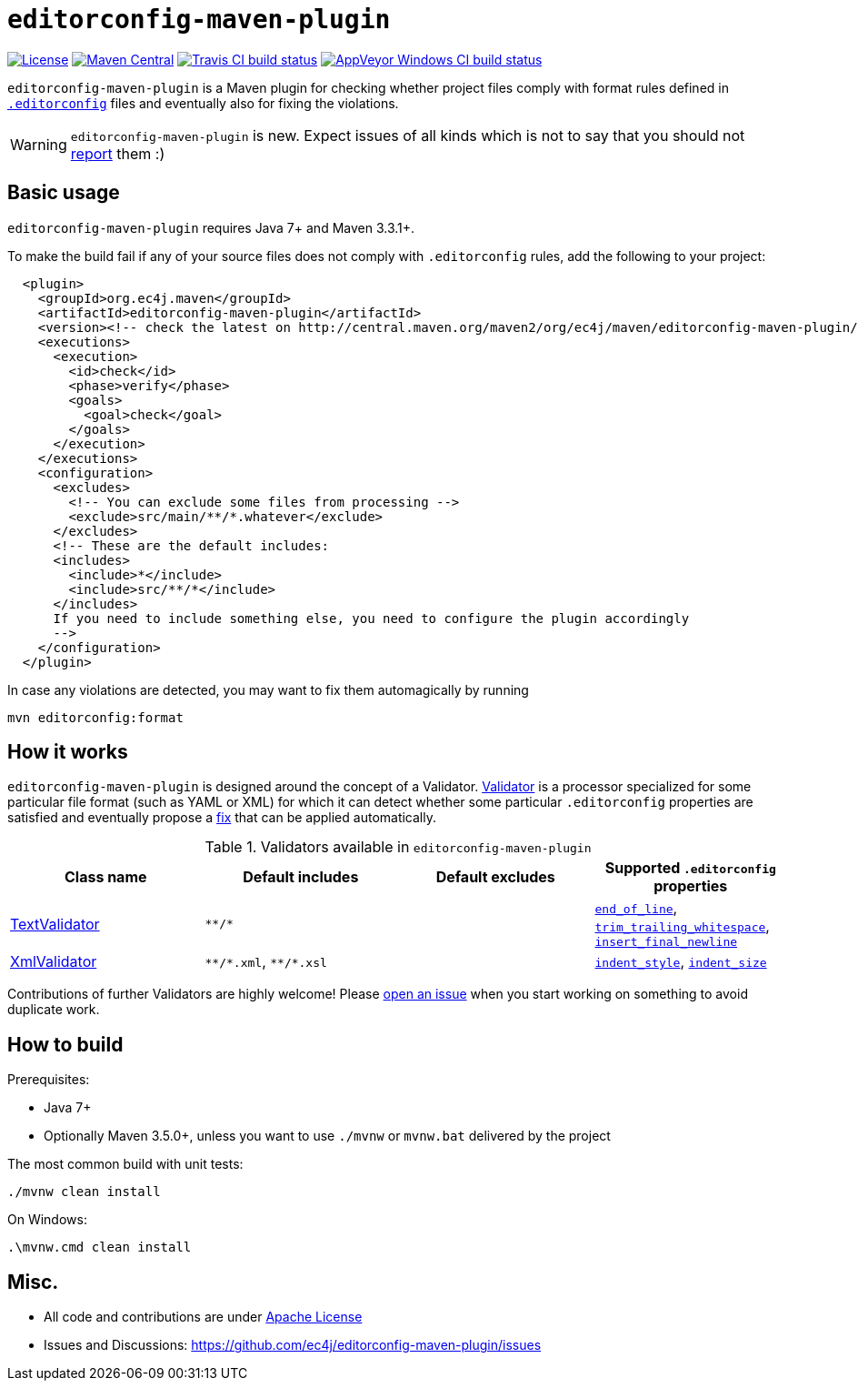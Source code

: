 ifdef::env-github[]
:warning-caption: :warning:
endif::[]

= `editorconfig-maven-plugin`

https://github.com/ec4j/editorconfig-maven-plugin/blob/master/LICENSE[image:https://img.shields.io/github/license/ec4j/editorconfig-maven-plugin.svg[License]]
http://search.maven.org/#search%7Cga%7C1%7Corg.ec4j.maven[image:https://img.shields.io/maven-central/v/org.ec4j.maven/editorconfig-maven-plugin.svg[Maven
Central]]
http://travis-ci.org/ec4j/editorconfig-maven-plugin[image:https://img.shields.io/travis/ec4j/editorconfig-maven-plugin/master.svg?logo=travis&color=white&label=Travis+CI[Travis CI build status]]
https://ci.appveyor.com/project/ppalaga/editorconfig-maven-plugin[image:https://img.shields.io/appveyor/ci/ppalaga/editorconfig-maven-plugin/master.svg?logo=appveyor&color=white&label=AppVeyor+Windows+CI[AppVeyor Windows CI build status]]

`editorconfig-maven-plugin` is a Maven plugin for checking whether project files comply with format rules
defined in `http://editorconfig.org/[.editorconfig]` files and eventually also for fixing the violations.

WARNING: `editorconfig-maven-plugin` is new. Expect issues of all kinds which is not to say that you should not
https://github.com/ec4j/editorconfig-maven-plugin/issues[report] them :)


== Basic usage

`editorconfig-maven-plugin` requires Java 7+ and Maven 3.3.1+.

To make the build fail if any of your source files does not comply with `.editorconfig` rules, add the following to your project:

[source,xml]
----
  <plugin>
    <groupId>org.ec4j.maven</groupId>
    <artifactId>editorconfig-maven-plugin</artifactId>
    <version><!-- check the latest on http://central.maven.org/maven2/org/ec4j/maven/editorconfig-maven-plugin/ --></version>
    <executions>
      <execution>
        <id>check</id>
        <phase>verify</phase>
        <goals>
          <goal>check</goal>
        </goals>
      </execution>
    </executions>
    <configuration>
      <excludes>
        <!-- You can exclude some files from processing -->
        <exclude>src/main/**/*.whatever</exclude>
      </excludes>
      <!-- These are the default includes:
      <includes>
        <include>*</include>
        <include>src/**/*</include>
      </includes>
      If you need to include something else, you need to configure the plugin accordingly
      -->
    </configuration>
  </plugin>
----

In case any violations are detected, you may want to fix them automagically by running

[source,xml]
----
mvn editorconfig:format
----


== How it works

`editorconfig-maven-plugin` is designed around the concept of a Validator.
https://github.com/ec4j/editorconfig-maven-plugin/blob/master/src/main/java/org/ec4j/maven/core/Validator.java[Validator]
is a processor specialized for some particular file format (such as YAML or XML) for which it can detect whether some
particular `.editorconfig` properties are satisfied and eventually propose a
https://github.com/ec4j/editorconfig-maven-plugin/blob/master/src/main/java/org/ec4j/maven/core/Edit.java[fix] that can
be applied automatically.

.Validators available in `editorconfig-maven-plugin`
|===
|Class name |Default includes|Default excludes |Supported `.editorconfig` properties

|https://github.com/ec4j/editorconfig-maven-plugin/blob/master/src/main/java/org/ec4j/maven/validator/TextValidator.java[TextValidator]
|`pass:[**/*]`
|
|`https://github.com/editorconfig/editorconfig/wiki/EditorConfig-Properties#end_of_line[end_of_line]`,
`https://github.com/editorconfig/editorconfig/wiki/EditorConfig-Properties#trim_trailing_whitespace[trim_trailing_whitespace]`,
`https://github.com/editorconfig/editorconfig/wiki/EditorConfig-Properties#insert_final_newline[insert_final_newline]`

|https://github.com/ec4j/editorconfig-maven-plugin/blob/master/src/main/java/org/ec4j/maven/validator/XmlValidator.java[XmlValidator]
|`pass:[**/*.xml]`, `pass:[**/*.xsl]`
|
|`https://github.com/editorconfig/editorconfig/wiki/EditorConfig-Properties#indent_style[indent_style]`,
`https://github.com/editorconfig/editorconfig/wiki/EditorConfig-Properties#indent_size[indent_size]`
|===

Contributions of further Validators are highly welcome! Please
https://github.com/ec4j/editorconfig-maven-plugin/issues[open an issue] when you start working on something to avoid
duplicate work.

== How to build

Prerequisites:

* Java 7+
* Optionally Maven 3.5.0+, unless you want to use `./mvnw` or `mvnw.bat` delivered by the project

The most common build with unit tests:

[source,shell]
----
./mvnw clean install
----

On Windows:

[source,shell]
----
.\mvnw.cmd clean install
----


== Misc.

* All code and contributions are under link:/LICENSE[Apache License]
* Issues and Discussions: https://github.com/ec4j/editorconfig-maven-plugin/issues
